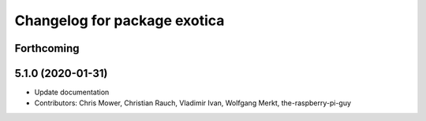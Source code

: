 ^^^^^^^^^^^^^^^^^^^^^^^^^^^^^
Changelog for package exotica
^^^^^^^^^^^^^^^^^^^^^^^^^^^^^

Forthcoming
-----------

5.1.0 (2020-01-31)
------------------
* Update documentation
* Contributors: Chris Mower, Christian Rauch, Vladimir Ivan, Wolfgang Merkt, the-raspberry-pi-guy
